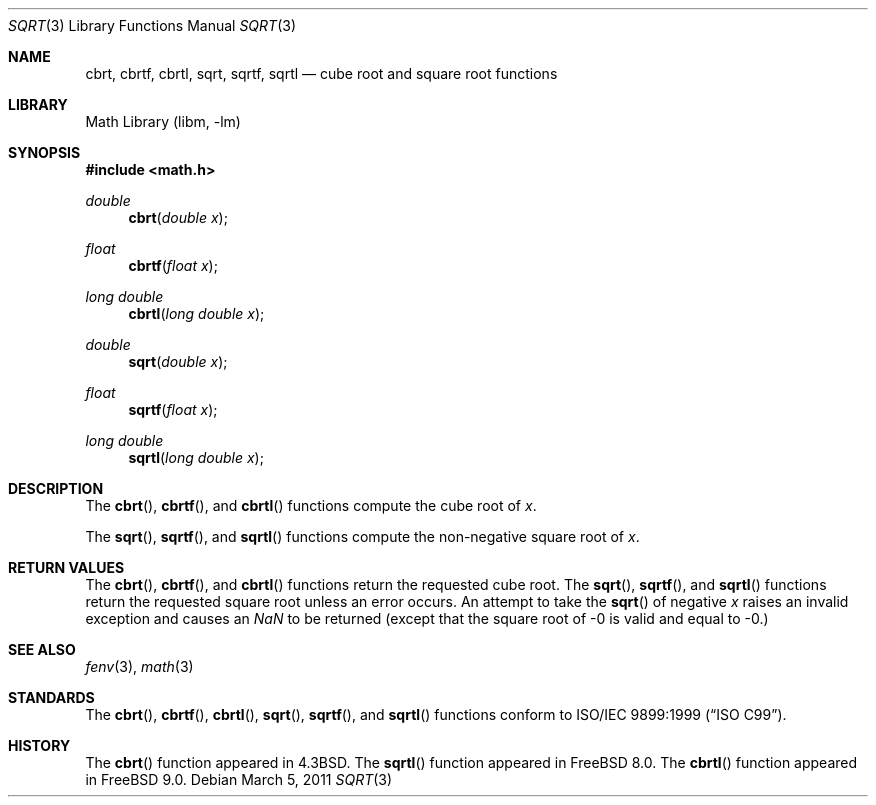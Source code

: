 .\" Copyright (c) 1985, 1991 Regents of the University of California.
.\" All rights reserved.
.\"
.\" Redistribution and use in source and binary forms, with or without
.\" modification, are permitted provided that the following conditions
.\" are met:
.\" 1. Redistributions of source code must retain the above copyright
.\"    notice, this list of conditions and the following disclaimer.
.\" 2. Redistributions in binary form must reproduce the above copyright
.\"    notice, this list of conditions and the following disclaimer in the
.\"    documentation and/or other materials provided with the distribution.
.\" 4. Neither the name of the University nor the names of its contributors
.\"    may be used to endorse or promote products derived from this software
.\"    without specific prior written permission.
.\"
.\" THIS SOFTWARE IS PROVIDED BY THE REGENTS AND CONTRIBUTORS ``AS IS'' AND
.\" ANY EXPRESS OR IMPLIED WARRANTIES, INCLUDING, BUT NOT LIMITED TO, THE
.\" IMPLIED WARRANTIES OF MERCHANTABILITY AND FITNESS FOR A PARTICULAR PURPOSE
.\" ARE DISCLAIMED.  IN NO EVENT SHALL THE REGENTS OR CONTRIBUTORS BE LIABLE
.\" FOR ANY DIRECT, INDIRECT, INCIDENTAL, SPECIAL, EXEMPLARY, OR CONSEQUENTIAL
.\" DAMAGES (INCLUDING, BUT NOT LIMITED TO, PROCUREMENT OF SUBSTITUTE GOODS
.\" OR SERVICES; LOSS OF USE, DATA, OR PROFITS; OR BUSINESS INTERRUPTION)
.\" HOWEVER CAUSED AND ON ANY THEORY OF LIABILITY, WHETHER IN CONTRACT, STRICT
.\" LIABILITY, OR TORT (INCLUDING NEGLIGENCE OR OTHERWISE) ARISING IN ANY WAY
.\" OUT OF THE USE OF THIS SOFTWARE, EVEN IF ADVISED OF THE POSSIBILITY OF
.\" SUCH DAMAGE.
.\"
.\"     from: @(#)sqrt.3	6.4 (Berkeley) 5/6/91
.\" $FreeBSD: releng/11.1/lib/msun/man/sqrt.3 219571 2011-03-12 16:50:39Z kargl $
.\"
.Dd March 5, 2011
.Dt SQRT 3
.Os
.Sh NAME
.Nm cbrt ,
.Nm cbrtf ,
.Nm cbrtl ,
.Nm sqrt ,
.Nm sqrtf ,
.Nm sqrtl
.Nd cube root and square root functions
.Sh LIBRARY
.Lb libm
.Sh SYNOPSIS
.In math.h
.Ft double
.Fn cbrt "double x"
.Ft float
.Fn cbrtf "float x"
.Ft long double
.Fn cbrtl "long double x"
.Ft double
.Fn sqrt "double x"
.Ft float
.Fn sqrtf "float x"
.Ft long double
.Fn sqrtl "long double x"
.Sh DESCRIPTION
The
.Fn cbrt ,
.Fn cbrtf ,
and
.Fn cbrtl
functions compute
the cube root of
.Ar x .
.Pp
The
.Fn sqrt ,
.Fn sqrtf ,
and
.Fn sqrtl
functions compute the
non-negative square root of
.Ar x .
.Sh RETURN VALUES
The
.Fn cbrt ,
.Fn cbrtf ,
and
.Fn cbrtl
functions return the requested cube root.
The
.Fn sqrt ,
.Fn sqrtf ,
and
.Fn sqrtl
functions return the requested square root
unless an error occurs.
An attempt to take the
.Fn sqrt
of negative
.Fa x
raises an invalid exception and causes an \*(Na to be returned
(except that the square root of -0 is valid and equal to -0.)
.Sh SEE ALSO
.Xr fenv 3 ,
.Xr math 3
.Sh STANDARDS
The
.Fn cbrt ,
.Fn cbrtf ,
.Fn cbrtl ,
.Fn sqrt ,
.Fn sqrtf ,
and
.Fn sqrtl
functions conform to
.St -isoC-99 .
.Sh HISTORY
The
.Fn cbrt
function appeared in
.Bx 4.3 .
The
.Fn sqrtl
function appeared in
.Fx 8.0 .
The
.Fn cbrtl
function appeared in
.Fx 9.0 .
